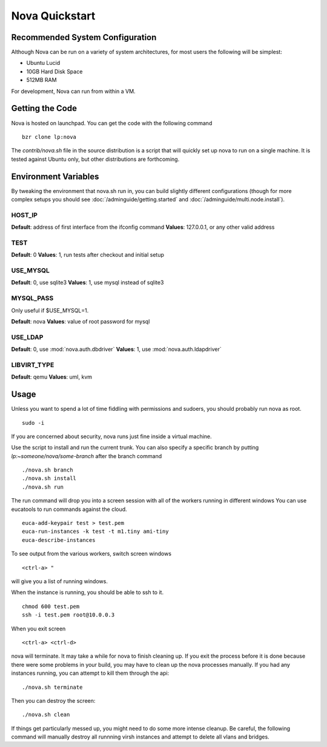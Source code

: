 ..
      Copyright 2010 United States Government as represented by the
      Administrator of the National Aeronautics and Space Administration. 
      All Rights Reserved.

      Licensed under the Apache License, Version 2.0 (the "License"); you may
      not use this file except in compliance with the License. You may obtain
      a copy of the License at

          http://www.apache.org/licenses/LICENSE-2.0

      Unless required by applicable law or agreed to in writing, software
      distributed under the License is distributed on an "AS IS" BASIS, WITHOUT
      WARRANTIES OR CONDITIONS OF ANY KIND, either express or implied. See the
      License for the specific language governing permissions and limitations
      under the License.

Nova Quickstart
===============

.. todo::

    * Document the assumptions about pluggable interfaces (sqlite3 instead of
      mysql, etc) (todd)
    * Document env vars that can change things (USE_MYSQL, HOST_IP) (todd)

Recommended System Configuration
--------------------------------

Although Nova can be run on a variety of system architectures, for most users the following will be simplest:

* Ubuntu Lucid
* 10GB Hard Disk Space
* 512MB RAM

For development, Nova can run from within a VM.


Getting the Code
----------------

Nova is hosted on launchpad.  You can get the code with the following command

::

    bzr clone lp:nova

The `contrib/nova.sh` file in the source distribution is a script that
will quickly set up nova to run on a single machine.  It is tested against
Ubuntu only, but other distributions are forthcoming.

Environment Variables
---------------------

By tweaking the environment that nova.sh run in, you can build slightly
different configurations (though for more complex setups you should see
:doc:`/adminguide/getting.started` and :doc:`/adminguide/multi.node.install`).

HOST_IP
~~~~~~~

**Default**: address of first interface from the ifconfig command
**Values**: 127.0.0.1, or any other valid address

TEST
~~~~

**Default**: 0
**Values**: 1, run tests after checkout and initial setup

USE_MYSQL
~~~~~~~~~

**Default**: 0, use sqlite3
**Values**: 1, use mysql instead of sqlite3

MYSQL_PASS
~~~~~~~~~~

Only useful if $USE_MYSQL=1.

**Default**: nova
**Values**: value of root password for mysql

USE_LDAP
~~~~~~~~

**Default**: 0, use :mod:`nova.auth.dbdriver`
**Values**: 1, use :mod:`nova.auth.ldapdriver`

LIBVIRT_TYPE
~~~~~~~~~~~~

**Default**: qemu
**Values**: uml, kvm

Usage
-----

Unless you want to spend a lot of time fiddling with permissions and sudoers,
you should probably run nova as root.

::

    sudo -i

If you are concerned about security, nova runs just fine inside a virtual
machine.

Use the script to install and run the current trunk. You can also specify a
specific branch by putting `lp:~someone/nova/some-branch` after the branch
command

::

    ./nova.sh branch
    ./nova.sh install
    ./nova.sh run

The run command will drop you into a screen session with all of the workers
running in different windows  You can use eucatools to run commands against the
cloud.

::

    euca-add-keypair test > test.pem
    euca-run-instances -k test -t m1.tiny ami-tiny
    euca-describe-instances

To see output from the various workers, switch screen windows

::

    <ctrl-a> "

will give you a list of running windows.

When the instance is running, you should be able to ssh to it.

::

    chmod 600 test.pem
    ssh -i test.pem root@10.0.0.3

When you exit screen

::

    <ctrl-a> <ctrl-d>

nova will terminate.  It may take a while for nova to finish cleaning up.  If
you exit the process before it is done because there were some problems in your
build, you may have to clean up the nova processes manually.  If you had any
instances running, you can attempt to kill them through the api:

::

    ./nova.sh terminate

Then you can destroy the screen:

::

    ./nova.sh clean

If things get particularly messed up, you might need to do some more intense
cleanup.  Be careful, the following command will manually destroy all runnning
virsh instances and attempt to delete all vlans and bridges.
